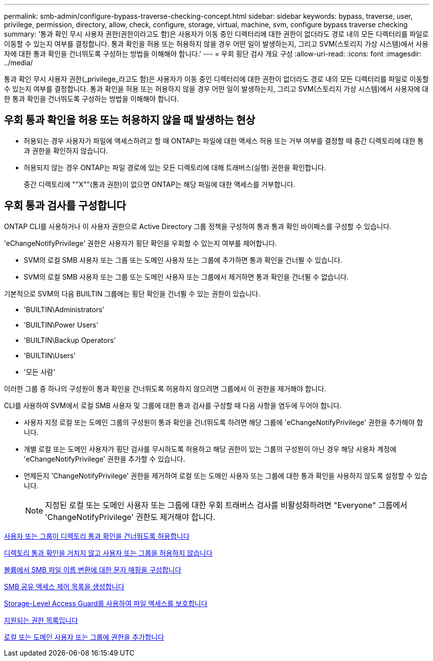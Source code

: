 ---
permalink: smb-admin/configure-bypass-traverse-checking-concept.html 
sidebar: sidebar 
keywords: bypass, traverse, user, privilege, permission, directory, allow, check, configure, storage, virtual, machine, svm, configure bypass traverse checking 
summary: '통과 확인 무시 사용자 권한(권한이라고도 함)은 사용자가 이동 중인 디렉터리에 대한 권한이 없더라도 경로 내의 모든 디렉터리를 파일로 이동할 수 있는지 여부를 결정합니다. 통과 확인을 허용 또는 허용하지 않을 경우 어떤 일이 발생하는지, 그리고 SVM(스토리지 가상 시스템)에서 사용자에 대한 통과 확인을 건너뛰도록 구성하는 방법을 이해해야 합니다.' 
---
= 우회 횡단 검사 개요 구성
:allow-uri-read: 
:icons: font
:imagesdir: ../media/


[role="lead"]
통과 확인 무시 사용자 권한(_privilege_라고도 함)은 사용자가 이동 중인 디렉터리에 대한 권한이 없더라도 경로 내의 모든 디렉터리를 파일로 이동할 수 있는지 여부를 결정합니다. 통과 확인을 허용 또는 허용하지 않을 경우 어떤 일이 발생하는지, 그리고 SVM(스토리지 가상 시스템)에서 사용자에 대한 통과 확인을 건너뛰도록 구성하는 방법을 이해해야 합니다.



== 우회 통과 확인을 허용 또는 허용하지 않을 때 발생하는 현상

* 허용되는 경우 사용자가 파일에 액세스하려고 할 때 ONTAP는 파일에 대한 액세스 허용 또는 거부 여부를 결정할 때 중간 디렉토리에 대한 통과 권한을 확인하지 않습니다.
* 허용되지 않는 경우 ONTAP는 파일 경로에 있는 모든 디렉토리에 대해 트래버스(실행) 권한을 확인합니다.
+
중간 디렉토리에 ""X""(통과 권한)이 없으면 ONTAP는 해당 파일에 대한 액세스를 거부합니다.





== 우회 통과 검사를 구성합니다

ONTAP CLI를 사용하거나 이 사용자 권한으로 Active Directory 그룹 정책을 구성하여 통과 통과 확인 바이패스를 구성할 수 있습니다.

'eChangeNotifyPrivilege' 권한은 사용자가 횡단 확인을 우회할 수 있는지 여부를 제어합니다.

* SVM의 로컬 SMB 사용자 또는 그룹 또는 도메인 사용자 또는 그룹에 추가하면 통과 확인을 건너뛸 수 있습니다.
* SVM의 로컬 SMB 사용자 또는 그룹 또는 도메인 사용자 또는 그룹에서 제거하면 통과 확인을 건너뛸 수 없습니다.


기본적으로 SVM의 다음 BUILTIN 그룹에는 횡단 확인을 건너뛸 수 있는 권한이 있습니다.

* 'BUILTIN\Administrators'
* 'BUILTIN\Power Users'
* 'BUILTIN\Backup Operators'
* 'BUILTIN\Users'
* '모든 사람'


이러한 그룹 중 하나의 구성원이 통과 확인을 건너뛰도록 허용하지 않으려면 그룹에서 이 권한을 제거해야 합니다.

CLI를 사용하여 SVM에서 로컬 SMB 사용자 및 그룹에 대한 통과 검사를 구성할 때 다음 사항을 염두에 두어야 합니다.

* 사용자 지정 로컬 또는 도메인 그룹의 구성원이 통과 확인을 건너뛰도록 하려면 해당 그룹에 'eChangeNotifyPrivilege' 권한을 추가해야 합니다.
* 개별 로컬 또는 도메인 사용자가 횡단 검사를 무시하도록 허용하고 해당 권한이 있는 그룹의 구성원이 아닌 경우 해당 사용자 계정에 'eChangeNotifyPrivilege' 권한을 추가할 수 있습니다.
* 언제든지 'ChangeNotifyPrivilege' 권한을 제거하여 로컬 또는 도메인 사용자 또는 그룹에 대한 통과 확인을 사용하지 않도록 설정할 수 있습니다.
+
[NOTE]
====
지정된 로컬 또는 도메인 사용자 또는 그룹에 대한 우회 트래버스 검사를 비활성화하려면 "Everyone" 그룹에서 'ChangeNotifyPrivilege' 권한도 제거해야 합니다.

====


xref:allow-users-groups-bypass-directory-traverse-task.adoc[사용자 또는 그룹이 디렉토리 통과 확인을 건너뛰도록 허용합니다]

xref:disallow-users-groups-bypass-directory-traverse-task.adoc[디렉토리 통과 확인을 거치지 않고 사용자 또는 그룹을 허용하지 않습니다]

xref:configure-character-mappings-file-name-translation-task.adoc[볼륨에서 SMB 파일 이름 변환에 대한 문자 매핑을 구성합니다]

xref:create-share-access-control-lists-task.html[SMB 공유 액세스 제어 목록을 생성합니다]

xref:secure-file-access-storage-level-access-guard-concept.html[Storage-Level Access Guard를 사용하여 파일 액세스를 보호합니다]

xref:list-supported-privileges-reference.adoc[지원되는 권한 목록입니다]

xref:add-privileges-local-domain-users-groups-task.html[로컬 또는 도메인 사용자 또는 그룹에 권한을 추가합니다]
